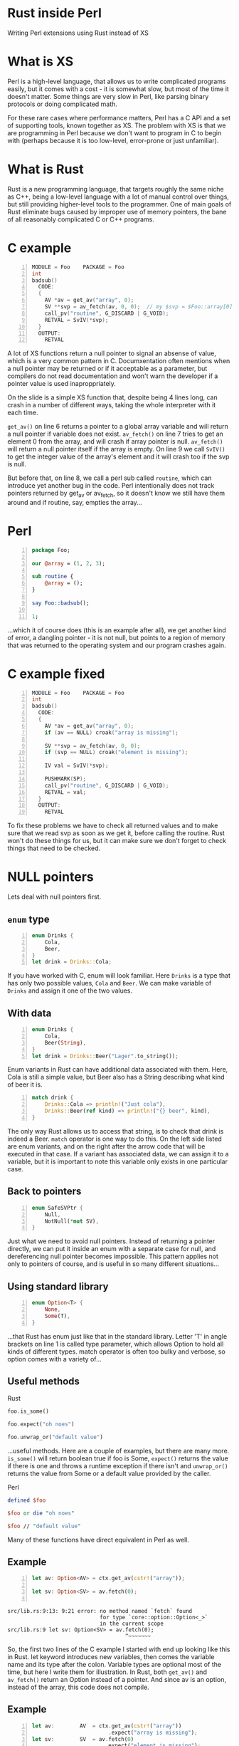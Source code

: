 * Rust inside Perl
  Writing Perl extensions using Rust instead of XS
#+STARTUP: overview hideblocks
#+OPTIONS: num:nil toc:nil reveal_history:t reveal_title_slide:nil reveal_notes:t
#+REVEAL_ROOT: node_modules/reveal.js
#+REVEAL_THEME: black
#+REVEAL_TRANS: fade
#+REVEAL_EXTRA_CSS: talk.css
#+REVEAL_MARGIN: 0.0
#+HTML_HEAD: <link rel="stylesheet" href="notes.css"/>
#+PROPERTY: mkdirp yes
#+BEGIN_src elisp :exports none
  (org-export-define-derived-backend 'html-notes 'html
    :export-block '("NOTES")
    :translate-alist
    '((export-block . (lambda (el contents info)
                        (if (string= (org-element-property :type el) "NOTES")
                            (format "<div class=\"notes\">%s</div>"
                                    (org-export-string-as
                                     (org-element-property :value el)
                                     'html
                                     t)))))))
  (org-export-to-buffer 'html-notes "*Org Notes Export*")
#+END_src
# Local Variables:
# org-html-postamble: nil
# End:
* COMMENT Quotes
  16:18 <@steveklabnik> the whole idea of rust is that 'well if i'm careful it's okay' is a bad strategy

  The purpose of type systems goes far beyond type safety: They (also) serve to establish safe abstractions.

  Types are extremely important because they prevent us from writing nonsense.

  However, experience also shows that “being careful” and extensive testing is a time sink. Often, these efforts also leave serious errors in the code, causing crashes and security violations. We must do better.
  -- Bjarne Stroustrup, 2015
** Make illegal states unrepresentable
   you cannot construct values that contradict some desired invariants
* What is XS
  #+BEGIN_NOTES
  Perl is a high-level language, that allows us to write complicated programs easily, but it comes with a cost - it is somewhat slow, but most of the time it doesn't matter. Some things are very slow in Perl, like parsing binary protocols or doing complicated math. 

  For these rare cases where performance matters, Perl has a C API and a set of supporting tools, known together as XS. The problem with XS is that we are programming in Perl because we don't want to program in C to begin with (perhaps because it is too low-level, error-prone or just unfamiliar).
  #+END_NOTES
* What is Rust
  #+BEGIN_NOTES
  Rust is a new programming language, that targets roughly the same niche as C++, being a low-level language with a lot of manual control over things, but still providing higher-level tools to the programmer. One of main goals of Rust eliminate bugs caused by improper use of memory pointers, the bane of all reasonably complicated C or C++ programs.
  #+END_NOTES
* C example
  #+BEGIN_SRC perl :tangle xs/Makefile.PL :exports none
    use inc::Module::Install;

    name "Foo";
    version "0.01";
    abstract "";

    WriteAll;
  #+END_SRC
  #+BEGIN_SRC c -n :tangle xs/Foo.xs :exports none
    #define PERL_NO_GET_CONTEXT
    #include "EXTERN.h"
    #include "perl.h"
    #include "XSUB.h"
  #+END_SRC
  #+BEGIN_SRC c +n :tangle xs/Foo.xs
    MODULE = Foo    PACKAGE = Foo
    int
    badsub()
      CODE:
      {
        AV *av = get_av("array", 0);
        SV **svp = av_fetch(av, 0, 0);  // my $svp = $Foo::array[0];
        call_pv("routine", G_DISCARD | G_VOID);
        RETVAL = SvIV(*svp);
      }
      OUTPUT:
        RETVAL
  #+END_SRC
  #+BEGIN_NOTES
  A lot of XS functions return a null pointer to signal an absense of value, which is a very common pattern in C. Documxentation often mentions when a null pointer may be returned or if it acceptable as a parameter, but compilers do not read documentation and won't warn the developer if a pointer value is used inaproppriately.

  On the slide is a simple XS function that, despite being 4 lines long, can crash in a number of different ways, taking the whole interpreter with it each time.

  =get_av()= on line 6 returns a pointer to a global array variable and will return a null pointer if variable does not exist. =av_fetch()= on line 7 tries to get an element 0 from the array, and will crash if array pointer is null. =av_fetch()= will return a null pointer itself if the array is empty. On line 9 we call =SvIV()= to get the integer value of the array's element and it will crash too if the svp is null.

  But before that, on line 8, we call a perl sub called =routine=, which can introduce yet another bug in the code. Perl intentionally does not track pointers returned by get_av or av_fetch, so it doesn't know we still have them around and if routine, say, empties the array...
  #+END_NOTES
* Perl
  #+BEGIN_SRC perl -n :tangle lib/Foo.pm :exports none
    package Foo;
    use strict;
    use warnings;
    use feature 'say';
    use XSLoader;
    XSLoader::load();
  #+END_SRC
  #+BEGIN_SRC perl -n :tangle lib/Foo.pm
    package Foo;

    our @array = (1, 2, 3);

    sub routine {
        @array = ();
    }

    say Foo::badsub();

    1;
  #+END_SRC
  #+BEGIN_NOTES
  ...which it of course does (this is an example after all), we get another kind of error, a dangling pointer - it is not null, but points to a region of memory that was returned to the operating system and our program crashes again.
  #+END_NOTES
* C example fixed
  #+BEGIN_SRC c -n :tangle xs/FooFix.xs :exports none
    #define PERL_NO_GET_CONTEXT
    #include "EXTERN.h"
    #include "perl.h"
    #include "XSUB.h"
  #+END_SRC
  #+BEGIN_SRC c -n :tangle xs/FooFix.xs
    MODULE = Foo    PACKAGE = Foo
    int
    badsub()
      CODE:
      {
        AV *av = get_av("array", 0);
        if (av == NULL) croak("array is missing");

        SV **svp = av_fetch(av, 0, 0);
        if (svp == NULL) croak("element is missing");

        IV val = SvIV(*svp);

        PUSHMARK(SP);
        call_pv("routine", G_DISCARD | G_VOID);
        RETVAL = val;
      }
      OUTPUT:
        RETVAL
  #+END_SRC
  #+BEGIN_NOTES
  To fix these problems we have to check all returned values and to make sure that we read svp as soon as we get it, before calling the routine. Rust won't do these things for us, but it can make sure we don't forget to check things that need to be checked.
  #+END_NOTES
* NULL pointers
  #+BEGIN_NOTES
  Lets deal with null pointers first.
  #+END_NOTES
** =enum= type
   #+BEGIN_SRC rust -n
     enum Drinks {
         Cola,
         Beer,
     }
     let drink = Drinks::Cola;
   #+END_SRC
   #+BEGIN_NOTES
   If you have worked with C, enum will look familiar. Here =Drinks= is a type that has only two possible values, =Cola= and =Beer=. We can make variable of =Drinks= and assign it one of the two values.
   #+END_NOTES
** With data
   #+BEGIN_SRC rust -n
     enum Drinks {
         Cola,
         Beer(String),
     }
     let drink = Drinks::Beer("Lager".to_string());
   #+END_SRC
   #+BEGIN_NOTES
   Enum variants in Rust can have additional data associated with them. Here, Cola is still a simple value, but Beer also has a String describing what kind of beer it is.
   #+END_NOTES
   #+ATTR_REVEAL: :frag t
   #+BEGIN_SRC rust +n
     match drink {
         Drinks::Cola => println!("Just cola"),
         Drinks::Beer(ref kind) => println!("{} beer", kind),
     }
   #+END_SRC
   #+BEGIN_NOTES
   The only way Rust allows us to access that string, is to check that drink is indeed a Beer. =match= operator is one way to do this. On the left side listed are enum variants, and on the right after the arrow code that will be executed in that case. If a variant has associated data, we can assign it to a variable, but it is important to note this variable only exists in one particular case.
   #+END_NOTES
** Back to pointers
   #+BEGIN_SRC rust -n
     enum SafeSVPtr {
         Null,
         NotNull(*mut SV),
     }
   #+END_SRC
   #+BEGIN_NOTES
   Just what we need to avoid null pointers. Instead of returning a pointer directly, we can put it inside an enum with a separate case for null, and dereferencing null pointer becomes impossible. This pattern applies not only to pointers of course, and is useful in so many different situations...
   #+END_NOTES
** Using standard library
   #+BEGIN_SRC rust -n
     enum Option<T> {
         None,
         Some(T),
     }
   #+END_SRC
   #+BEGIN_NOTES
   ...that Rust has enum just like that in the standard library. Letter 'T' in angle brackets on line 1 is called type parameter, which allows Option to hold all kinds of different types. match operator is often too bulky and verbose, so option comes with a variety of...
   #+END_NOTES
** Useful methods
   #+REVEAL_HTML: <table width="100%"><tr><td width="50%">
   Rust
   #+BEGIN_SRC rust
      foo.is_some()

      foo.expect("oh noes")

      foo.unwrap_or("default value")
   #+END_SRC
   #+BEGIN_NOTES
   ...useful methods. Here are a couple of examples, but there are many more. =is_some()= will return boolean true if foo is Some, =expect()= returns the value if there is one and throws a runtime exception if there isn't and =unwrap_or()= returns the value from Some or a default value provided by the caller.
   #+END_NOTES

   #+REVEAL_HTML: </td><td width="50%">
   #+ATTR_REVEAL: :frag t
   Perl
   #+ATTR_REVEAL: :frag t
   #+BEGIN_SRC perl
      defined $foo

      $foo or die "oh noes"

      $foo // "default value"
    #+END_SRC
   #+REVEAL_HTML: </td></tr></table>
   #+BEGIN_NOTES
   Many of these functions have direct equivalent in Perl as well.
   #+END_NOTES
** Example
   #+BEGIN_SRC perl -n :tangle rs-fail1/Makefile.PL :exports none
     use inc::Module::Install;

     name "Foo";
     version "0.01";
     abstract "";

     rust_use_perl_xs { path => "../../perl-xs" };
     rust_write;

     WriteAll;
   #+END_SRC
   #+BEGIN_SRC rust :exports none :tangle rs-fail1/src/lib.rs
     #[macro_use]
     extern crate perl_xs;
     use perl_xs::{ Array, SV, AV };
     XS! {
         package Test {
             sub test (ctx) {
   #+END_SRC
   #+BEGIN_SRC rust -n :tangle rs-fail1/src/lib.rs
     let av: Option<AV> = ctx.get_av(cstr!("array"));

     let sv: Option<SV> = av.fetch(0);
      
   #+END_SRC
   #+BEGIN_SRC rust :exports none :tangle rs-fail1/src/lib.rs
             }
         }
         loader boot_Test;
     }
   #+END_SRC
   #+BEGIN_SRC text
     src/lib.rs:9:13: 9:21 error: no method named `fetch` found
                                  for type `core::option::Option<_>`
                                  in the current scope
     src/lib.rs:9 let sv: Option<SV> = av.fetch(0);
                                          ^~~~~~~~
   #+END_SRC
   #+BEGIN_NOTES
   So, the first two lines of the C example I started with end up looking like this in Rust. let keyword introduces new variables, then comes the variable name and its type after the colon. Variable types are optional most of the time, but here I write them for illustration. In Rust, both =get_av()= and =av_fetch()= return an Option instead of a pointer. And since av is an option, instead of the array, this code does not compile.
   #+END_NOTES
** Example
   #+BEGIN_SRC rust -n
     let av:        AV  = ctx.get_av(cstr!("array"))
                             .expect("array is missing");
     let sv:        SV  = av.fetch(0)
                            .expect("element is missing");
   #+END_SRC
   #+REVEAL_HTML: <pre class="src src-text"><br><br><br><br><br></pre>
   #+BEGIN_NOTES
   To fix the error we need to check if option contains the value we want, for example by using .expect() method. This code handles the possibility that array will be missing, and thus compiles without problem.
   #+END_NOTES
* Dangling pointers
  #+BEGIN_SRC c -n
        SV **svp = av_fetch(av, 0, 0);
        if (svp == NULL) croak("element is missing");

        IV val = SvIV(*svp);
  #+END_SRC
  #+BEGIN_NOTES
  Next come the dangling pointer problem, when we have the pointer to a memory region that is already freed. Perl uses reference counting to make sure it doesn't free memory that someone has a pointer to, but, unfortunately, it doesn't help here. What we have is a pointer to a pointer to an SV, and while we can tell Perl to keep that SV around, we can't prevent Perl from freeing array itself if someone does =undef= on it. The only really safe thing to do is to read =svp= as soon as we checked that it is not null.
  #+END_NOTES
** Traits
   #+BEGIN_SRC rust -n
     struct Square { side: f32 }
     struct Circle { radius: f32 }

     trait Area {
         fn area(&self) -> f32;
     }

     impl Area for Square {
         fn area(&self) -> f32 {
             self.side * self.side
         }
     }
     impl Area for Circle {
         fn area(&self) -> f32 {
             self.radius * self.radius * 3.14
         }
     }
   #+END_SRC
   #+BEGIN_NOTES
   Trait tells the compiler about what methods a type provides. We start by defining new simple struct types, and a trait called Area on line 4, that has a single method called area. Following are two Area implementations for different types. There is fine print, but you can implement a trait for any type, even a built-in one.
   #+END_NOTES
** From
   #+BEGIN_SRC rust -n
     trait FromSV {
         fn from(src: *mut SV) -> Self;
     }

     impl FromSV for IV {
         fn from(src: *mut SV) -> IV { SvIV(src) }
     }
     impl FromSV for NV {
         fn from(src: *mut SV) -> NV { SvNV(src) }
     }

     fn av_fetch<T: FromSV>(array: *mut AV, idx: IV) -> T {
         let temp: *mut SV = perl_av_fetch(array, idx);
         T::from(temp)
     }

     /* ... */
     let num: IV = av_fetch(my_array, 0);
   #+END_SRC
   #+BEGIN_NOTES
   Traits are useful because they allow us to restrict number of types a generic function will work with. Here, we define a trait FromSV, which describes a conversion from a raw SV pointer we got from the array into a safe value. We have two conversions defined, one for integers and another for floating point values. Line 12 is where the magic happens: we define a generic function =av_fetch()=, which can return any type 'T', as long as it implements =FromSV=, in other words, any type that can be produced from an SV. What T will be exactly is decided by the caller. On line 18 we use =av_fetch()= to get an integer value, T will be substituted with =IV= and method =from= on line 6 is called.
   #+END_NOTES
** FromSV for SV
   #+BEGIN_SRC perl -n
     my $x = $array[0];  # copy
     my $y = \$array[1]; # reference
   #+END_SRC
   #+BEGIN_SRC c -n
     SV* x = newSVsv(av_fetch(array, 0)); // copy
     SV* y = SvREFCNT_inc(av_fetch(array, 1)); // reference (kinda)
   #+END_SRC
   #+BEGIN_NOTES
   Of course, developer may want to get an SV. We still need to read the double pointer, but then we can ask Perl to either make a new SV with the same value, or to  to keep original SV around by incrementing its reference count. Either is fine, but it needs to happen.
   #+END_NOTES
* In Rust
  #+BEGIN_SRC perl -n :tangle rs/Makefile.PL :exports none
    use inc::Module::Install;

    name "Foo";
    version "0.01";
    abstract "";

    rust_use_perl_xs { path => "../../perl-xs" };
    rust_write;

    WriteAll;
  #+END_SRC
  #+BEGIN_SRC rust -n :tangle rs/src/lib.rs :exports none
    #[macro_use]
    extern crate perl_xs;
    use perl_xs::{ SV, AV, Scalar, Array };
  #+END_SRC
  #+BEGIN_SRC rust -n :tangle rs/src/lib.rs
    XS! {
        package Foo {
            sub badsub(ctx) {
                let av = ctx.get_av::<Option<AV>>(cstr!("array"))
                            .expect("array is missing");
                let sv = av.fetch::<Option<SV>>(0)
                           .expect("element is missing");
                // ctx.new_call("routine").as_void().discard().call();
                xs_return!(ctx, sv.to_iv());
            }
        }
        loader boot_Foo;
    }
  #+END_SRC
  #+BEGIN_NOTES
  Putting all things together we get this. On line 4 =get_av()= is called. This weird syntax with double colons is used to explicitly to specify type parameters for a generic function in cases where it cannot be inferred automatically, like this one. Then we fetch first from the array, telling Rust API to return an SV. This SV is copy of the SV in the array so it will stay around as long as needed, and we can safely call =routine= before converting array element into integer and returning. =xs_return!= is a Rust macro that handles pushing return values from the =badsub= to the Perl stack and doing type conversions and other necessary bookkeeping as well.
  #+END_NOTES
* COMMENT Call builder prototype.
    http://is.gd/hDZvNU
* COMMENT Implementation details
** libouroboros for perl macros
** perl-sys for function declarations
** perl-xs for safe wrappers
* Problems
  #+BEGIN_NOTES
  This story would not be complete without mentioning some problems inherent to this approach.
  #+END_NOTES
** Exception handling
   #+BEGIN_NOTES
   Unless solved, this is a show stopper. Both Perl and Rust have their own ways of dealing with exceptions, which are, of course, not compatible with each other, and if any of Perl API method dies, it goes directly to the closest Perl eval, skipping all destructors Rust normally does on stack unwinding. Not only this may leak memory, Rust standard library often relies on destructors to do things safely, and skipping any of that code is a very bad idea.
   #+END_NOTES
** No direct access to Perl internals
   #+BEGIN_NOTES
   Bindings are maintained only for functions explicitly declared as part of the public Perl API, but in C it is possible to call any Perl internal function.
   #+END_NOTES
** Rust supports far less platforms than Perl
   No IBM z/390, MS-DOS or HP-UX support
* Questions?
